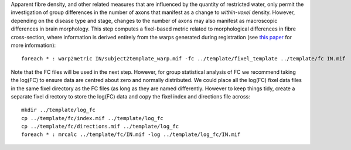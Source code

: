 Apparent fibre density, and other related measures that are influenced by the quantity of restricted water, only permit the investigation of group differences in the number of axons that manifest as a change to *within-voxel* density. However, depending on the disease type and stage, changes to the number of axons may also manifest as macroscopic differences in brain morphology. This step computes a fixel-based metric related to morphological differences in fibre cross-section, where information is derived entirely from the warps generated during registration (see `this paper <https://www.ncbi.nlm.nih.gov/pubmed/27639350>`_ for more information)::

    foreach * : warp2metric IN/subject2template_warp.mif -fc ../template/fixel_template ../template/fc IN.mif

Note that the FC files will be used in the next step. However, for group statistical analysis of FC we recommend taking the log(FC) to ensure data are centred about zero and normally distributed. We could place all the log(FC) fixel data files in the same fixel directory as the FC files (as long as they are named differently. However to keep things tidy, create a separate fixel directory to store the log(FC) data and copy the fixel index and directions file across::

    mkdir ../template/log_fc
    cp ../template/fc/index.mif ../template/log_fc
    cp ../template/fc/directions.mif ../template/log_fc
    foreach * : mrcalc ../template/fc/IN.mif -log ../template/log_fc/IN.mif
